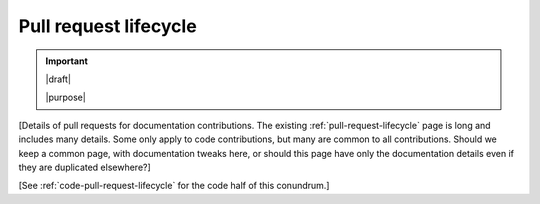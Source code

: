 .. _docs-pull-request-lifecycle:

======================
Pull request lifecycle
======================

.. important::

   |draft|

   |purpose|


[Details of pull requests for documentation contributions. The existing
:ref:`pull-request-lifecycle` page is long and includes many details.
Some only apply to code contributions, but many are common to all
contributions.  Should we keep a common page, with documentation tweaks here, or
should this page have only the documentation details even if they are duplicated
elsewhere?]

[See :ref:`code-pull-request-lifecycle` for the code half of this conundrum.]
